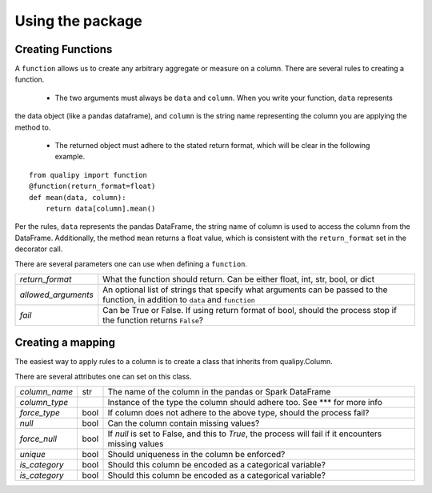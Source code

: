 .. highlight:: sh

=================
Using the package
=================


Creating Functions
-------------------

A ``function`` allows us to create any arbitrary aggregate or measure on a column. There are several rules
to creating a function.
  - The two arguments must always be ``data`` and ``column``. When you write your function, ``data`` represents
the data object (like a pandas dataframe), and ``column`` is the string name representing the column you
are applying the method to.
  - The returned object must adhere to the stated return format, which will be clear in the following example.
::

    from qualipy import function
    @function(return_format=float)
    def mean(data, column):
        return data[column].mean()

Per the rules, ``data`` represents the pandas DataFrame, the string name of column is used to access the column
from the DataFrame. Additionally, the method ``mean`` returns a float value, which is consistent with the
``return_format`` set in the decorator call.

There are several parameters one can use when defining a ``function``.

====================== ============================================================
`return_format`        What the function should return. Can be either float, int,
                       str, bool, or dict
`allowed_arguments`    An optional list of strings that specify what arguments can
                       be passed to the function, in addition to ``data`` and
                       ``function``
`fail`                 Can be True or False. If using return format of bool, should the process stop if
                       the function returns ``False``?
====================== ============================================================

Creating a mapping
-------------------

The easiest way to apply rules to a column is to create a class that inherits from qualipy.Column.

There are several attributes one can set on this class.

====================== ====== ============================================================
`column_name`          str    The name of the column in the pandas or Spark DataFrame

`column_type`                 Instance of the type the column should adhere too. See *** for more info

`force_type`           bool   If column does not adhere to the above type, should the process fail?

`null`                 bool   Can the column contain missing values?

`force_null`           bool   If `null` is set to False, and this to `True`, the process will fail
                              if it encounters missing values

`unique`               bool   Should uniqueness in the column be enforced?

`is_category`          bool   Should this column be encoded as a categorical variable?

`is_category`          bool   Should this column be encoded as a categorical variable?

====================== ====== ============================================================



